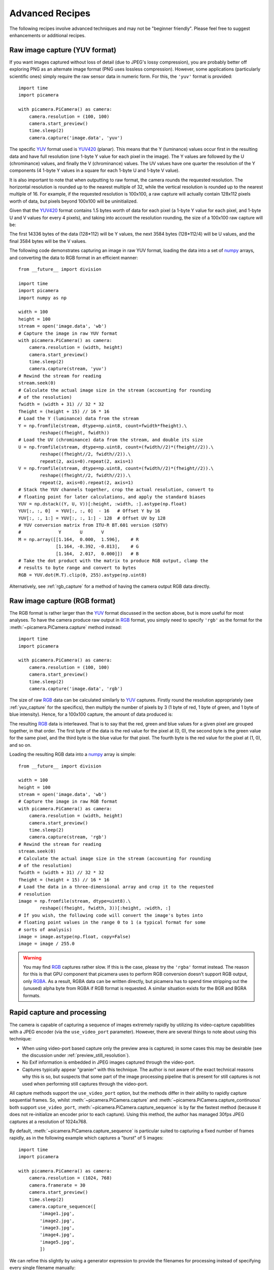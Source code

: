 .. _recipes2:

================
Advanced Recipes
================

The following recipes involve advanced techniques and may not be "beginner
friendly". Please feel free to suggest enhancements or additional recipes.


.. _yuv_capture:

Raw image capture (YUV format)
==============================

If you want images captured without loss of detail (due to JPEG's lossy
compression), you are probably better off exploring PNG as an alternate image
format (PNG uses lossless compression). However, some applications
(particularly scientific ones) simply require the raw sensor data in numeric
form. For this, the ``'yuv'`` format is provided::

    import time
    import picamera

    with picamera.PiCamera() as camera:
        camera.resolution = (100, 100)
        camera.start_preview()
        time.sleep(2)
        camera.capture('image.data', 'yuv')

The specific `YUV`_ format used is `YUV420`_ (planar). This means that the Y
(luminance) values occur first in the resulting data and have full resolution
(one 1-byte Y value for each pixel in the image). The Y values are followed by
the U (chrominance) values, and finally the V (chrominance) values.  The UV
values have one quarter the resolution of the Y components (4 1-byte Y values
in a square for each 1-byte U and 1-byte V value).

It is also important to note that when outputting to raw format, the camera
rounds the requested resolution. The horizontal resolution is rounded up to the
nearest multiple of 32, while the vertical resolution is rounded up to the
nearest multiple of 16. For example, if the requested resolution is 100x100,
a raw capture will actually contain 128x112 pixels worth of data, but pixels
beyond 100x100 will be uninitialized.

Given that the `YUV420`_ format contains 1.5 bytes worth of data for each pixel
(a 1-byte Y value for each pixel, and 1-byte U and V values for every 4 pixels),
and taking into account the resolution rounding, the size of a 100x100 raw
capture will be:

.. image:: yuv_math.svg
    :align: center

The first 14336 bytes of the data (128*112) will be Y values, the next 3584
bytes (128*112/4) will be U values, and the final 3584 bytes will be the V
values.

The following code demonstrates capturing an image in raw YUV format, loading
the data into a set of `numpy`_ arrays, and converting the data to RGB format
in an efficient manner::

    from __future__ import division

    import time
    import picamera
    import numpy as np

    width = 100
    height = 100
    stream = open('image.data', 'wb')
    # Capture the image in raw YUV format
    with picamera.PiCamera() as camera:
        camera.resolution = (width, height)
        camera.start_preview()
        time.sleep(2)
        camera.capture(stream, 'yuv')
    # Rewind the stream for reading
    stream.seek(0)
    # Calculate the actual image size in the stream (accounting for rounding
    # of the resolution)
    fwidth = (width + 31) // 32 * 32
    fheight = (height + 15) // 16 * 16
    # Load the Y (luminance) data from the stream
    Y = np.fromfile(stream, dtype=np.uint8, count=fwidth*fheight).\
            reshape((fheight, fwidth))
    # Load the UV (chrominance) data from the stream, and double its size
    U = np.fromfile(stream, dtype=np.uint8, count=(fwidth//2)*(fheight//2)).\
            reshape((fheight//2, fwidth//2)).\
            repeat(2, axis=0).repeat(2, axis=1)
    V = np.fromfile(stream, dtype=np.uint8, count=(fwidth//2)*(fheight//2)).\
            reshape((fheight//2, fwidth//2)).\
            repeat(2, axis=0).repeat(2, axis=1)
    # Stack the YUV channels together, crop the actual resolution, convert to
    # floating point for later calculations, and apply the standard biases
    YUV = np.dstack((Y, U, V))[:height, :width, :].astype(np.float)
    YUV[:, :, 0]  = YUV[:, :, 0]  - 16   # Offset Y by 16
    YUV[:, :, 1:] = YUV[:, :, 1:] - 128  # Offset UV by 128
    # YUV conversion matrix from ITU-R BT.601 version (SDTV)
    #              Y       U       V
    M = np.array([[1.164,  0.000,  1.596],    # R
                  [1.164, -0.392, -0.813],    # G
                  [1.164,  2.017,  0.000]])   # B
    # Take the dot product with the matrix to produce RGB output, clamp the
    # results to byte range and convert to bytes
    RGB = YUV.dot(M.T).clip(0, 255).astype(np.uint8)

Alternatively, see :ref:`rgb_capture` for a method of having the camera output
RGB data directly.

.. versionchanged:: 1.0

    The :attr:`~picamera.PiCamera.raw_format` attribute is now deprecated, as
    is the ``'raw'`` format specification for the
    :meth:`~picamera.PiCamera.capture` method. Simply use the ``'yuv'`` format
    instead, as shown in the code above.


.. _rgb_capture:

Raw image capture (RGB format)
==============================

The RGB format is rather larger than the `YUV`_ format discussed in the section
above, but is more useful for most analyses. To have the camera produce raw
output in `RGB`_ format, you simply need to specify ``'rgb'`` as the format
for the :meth:`~picamera.PiCamera.capture` method instead::

    import time
    import picamera

    with picamera.PiCamera() as camera:
        camera.resolution = (100, 100)
        camera.start_preview()
        time.sleep(2)
        camera.capture('image.data', 'rgb')

The size of raw `RGB`_ data can be calculated similarly to `YUV`_ captures.
Firstly round the resolution appropriately (see :ref:`yuv_capture` for the
specifics), then multiply the number of pixels by 3 (1 byte of red, 1 byte of
green, and 1 byte of blue intensity). Hence, for a 100x100 capture, the amount
of data produced is:

.. image:: rgb_math.svg
    :align: center

The resulting `RGB`_ data is interleaved. That is to say that the red, green
and blue values for a given pixel are grouped together, in that order. The
first byte of the data is the red value for the pixel at (0, 0), the second
byte is the green value for the same pixel, and the third byte is the blue
value for that pixel. The fourth byte is the red value for the pixel at (1, 0),
and so on.

Loading the resulting RGB data into a `numpy`_ array is simple::

    from __future__ import division

    width = 100
    height = 100
    stream = open('image.data', 'wb')
    # Capture the image in raw RGB format
    with picamera.PiCamera() as camera:
        camera.resolution = (width, height)
        camera.start_preview()
        time.sleep(2)
        camera.capture(stream, 'rgb')
    # Rewind the stream for reading
    stream.seek(0)
    # Calculate the actual image size in the stream (accounting for rounding
    # of the resolution)
    fwidth = (width + 31) // 32 * 32
    fheight = (height + 15) // 16 * 16
    # Load the data in a three-dimensional array and crop it to the requested
    # resolution
    image = np.fromfile(stream, dtype=uint8).\
            reshape((fheight, fwidth, 3))[:height, :width, :]
    # If you wish, the following code will convert the image's bytes into
    # floating point values in the range 0 to 1 (a typical format for some
    # sorts of analysis)
    image = image.astype(np.float, copy=False)
    image = image / 255.0

.. versionchanged:: 1.0

    The :attr:`~picamera.PiCamera.raw_format` attribute is now deprecated, as
    is the ``'raw'`` format specification for the
    :meth:`~picamera.PiCamera.capture` method. Simply use the ``'rgb'`` format
    instead, as shown in the code above.

.. warning::

    You may find `RGB`_ captures rather slow. If this is the case, please try
    the ``'rgba'`` format instead. The reason for this is that GPU component
    that picamera uses to perform RGB conversion doesn't support RGB output,
    only `RGBA`_. As a result, RGBA data can be written directly, but picamera
    has to spend time stripping out the (unused) alpha byte from RGBA if RGB
    format is requested. A similar situation exists for the BGR and BGRA
    formats.




.. _rapid_capture:

Rapid capture and processing
============================

The camera is capable of capturing a sequence of images extremely rapidly by
utilizing its video-capture capabilities with a JPEG encoder (via the
``use_video_port`` parameter). However, there are several things to note about
using this technique:

* When using video-port based capture only the preview area is captured; in
  some cases this may be desirable (see the discussion under
  :ref:`preview_still_resolution`).

* No Exif information is embedded in JPEG images captured through the
  video-port.

* Captures typically appear "granier" with this technique. The author is not
  aware of the exact technical reasons why this is so, but suspects that some
  part of the image processing pipeline that is present for still captures is
  not used when performing still captures through the video-port.

All capture methods support the ``use_video_port`` option, but the methods
differ in their ability to rapidly capture sequential frames. So, whilst
:meth:`~picamera.PiCamera.capture` and
:meth:`~picamera.PiCamera.capture_continuous` both support ``use_video_port``,
:meth:`~picamera.PiCamera.capture_sequence` is by far the fastest method
(because it does not re-initialize an encoder prior to each capture). Using
this method, the author has managed 30fps JPEG captures at a resolution of
1024x768.

By default, :meth:`~picamera.PiCamera.capture_sequence` is particular suited to
capturing a fixed number of frames rapidly, as in the following example which
captures a "burst" of 5 images::

    import time
    import picamera

    with picamera.PiCamera() as camera:
        camera.resolution = (1024, 768)
        camera.framerate = 30
        camera.start_preview()
        time.sleep(2)
        camera.capture_sequence([
            'image1.jpg',
            'image2.jpg',
            'image3.jpg',
            'image4.jpg',
            'image5.jpg',
            ])

We can refine this slightly by using a generator expression to provide the
filenames for processing instead of specifying every single filename manually::

    import time
    import picamera

    frames = 60

    with picamera.PiCamera() as camera:
        camera.resolution = (1024, 768)
        camera.framerate = 30
        camera.start_preview()
        # Give the camera some warm-up time
        time.sleep(2)
        start = time.time()
        camera.capture_sequence([
            'image%02d.jpg' % i
            for i in range(frames)
            ], use_video_port=True)
        finish = time.time()
    print('Captured %d frames at %.2ffps' % (
        frames,
        frames / (finish - start)))

However, this still doesn't let us capture an arbitrary number of frames until
some condition is satisfied. To do this we need to use a generator function to
provide the list of filenames (or more usefully, streams) to the
:meth:`~picamera.PiCamera.capture_sequence` method::

    import time
    import picamera

    frames = 60

    def filenames():
        frame = 0
        while frame < frames:
            yield 'image%02d.jpg' % frame
            frame += 1

    with picamera.PiCamera() as camera:
        camera.resolution = (1024, 768)
        camera.framerate = 30
        camera.start_preview()
        # Give the camera some warm-up time
        time.sleep(2)
        start = time.time()
        camera.capture_sequence(filenames(), use_video_port=True)
        finish = time.time()
    print('Captured %d frames at %.2ffps' % (
        frames,
        frames / (finish - start)))

The major issue with capturing this rapidly is that the Raspberry Pi's IO
bandwidth is extremely limited. As a format, JPEG is considerably less
efficient than the H.264 video format (which is to say that, for the same
number of bytes, H.264 will provide considerably better quality over the same
number of frames).

At higher resolutions (beyond 800x600) you are likely to find you cannot
sustain 30fps captures to the Pi's SD card for very long (before exhausting the
disk cache).  In other words, if you are intending to perform processing on the
frames after capture, you may be better off just capturing video and decoding
frames from the resulting file rather than dealing with individual JPEG
captures.

However, if you can perform your processing fast enough, you may not need to
involve the disk at all.  Using a generator function, we can maintain a queue
of objects to store the captures, and have parallel threads accept and process
the streams as captures come in. Provided the processing runs at a faster frame
rate than the captures, the encoder won't stall and nothing ever need hit the
disk.

Please note that the following code involves some fairly advanced techniques
(threading and all its associated locking fun is typically not a "beginner
friendly" subject, not to mention generator expressions)::

    import io
    import time
    import threading
    import picamera

    # Create a pool of image processors
    done = False
    lock = threading.Lock()
    pool = []

    class ImageProcessor(threading.Thread):
        def __init__(self):
            super(ImageProcessor, self).__init__()
            self.stream = io.BytesIO()
            self.event = threading.Event()
            self.terminated = False
            self.start()

        def run(self):
            # This method runs in a separate thread
            global done
            while not self.terminated:
                if self.event.wait(1):
                    try:
                        self.stream.seek(0)
                        # Read the image and do some processing on it
                        #Image.open(self.stream)
                        #...
                        #...
                        # Set done to True if you want the script to terminate
                        # at some point
                        #done=True
                    finally:
                        # Reset the stream and event
                        self.stream.seek(0)
                        self.stream.truncate()
                        self.event.clear()
                        # Return ourselves to the pool
                        with lock:
                            pool.append(self)

    def streams():
        while not done:
            with lock:
                processor = pool.pop()
            yield processor.stream
            processor.event.set()

    with picamera.PiCamera() as camera:
        pool = [ImageProcessor() for i in range (4)]
        camera.resolution = (640, 480)
        # Set the framerate appropriately; too fast and the image processors
        # will stall the image pipeline and crash the script
        camera.framerate = 10
        camera.start_preview()
        time.sleep(2)
        camera.capture_sequence(streams(), use_video_port=True)

    # Shut down the processors in an orderly fashion
    while pool:
        with lock:
            processor = pool.pop()
        processor.terminated = True
        processor.join()

.. versionadded:: 0.5


.. _rapid_streaming:

Rapid capture and streaming
===========================

Following on from :ref:`rapid_capture`, we can combine the video-port capture
technique with :ref:`streaming_capture`. The server side script doesn't change
(it doesn't really care what capture technique is being used - it just reads
JPEGs off the wire). The changes to the client side script can be minimal at
first - just add ``use_video_port=True`` to the
:meth:`~picamera.PiCamera.capture_continuous` call::

    import io
    import socket
    import struct
    import time
    import picamera

    client_socket = socket.socket()
    client_socket.connect(('my_server', 8000))
    connection = client_socket.makefile('wb')
    try:
        with picamera.PiCamera() as camera:
            camera.resolution = (640, 480)
            time.sleep(2)
            start = time.time()
            stream = io.BytesIO()
            # Use the video-port for captures...
            for foo in camera.capture_continuous(stream, 'jpeg',
                                                 use_video_port=True):
                connection.write(struct.pack('<L', stream.tell()))
                connection.flush()
                stream.seek(0)
                connection.write(stream.read())
                if time.time() - start > 30:
                    break
                stream.seek(0)
                stream.truncate()
        connection.write(struct.pack('<L', 0))
    finally:
        connection.close()
        client_socket.close()

Using this technique, the author can manage about 14fps of streaming at
640x480. One deficiency of the script above is that it interleaves capturing
images with sending them over the wire (although we deliberately don't flush on
sending the image data). Potentially, it would be more efficient to permit
image capture to occur simultaneously with image transmission. We can attempt
to do this by utilizing the background threading techniques from the final
example in :ref:`rapid_capture`.

Once again, please note that the following code involves some quite advanced
techniques and is not "beginner friendly"::

    import io
    import socket
    import struct
    import time
    import threading
    import picamera

    client_socket = socket.socket()
    client_socket.connect(('spider', 8000))
    connection = client_socket.makefile('wb')
    try:
        connection_lock = threading.Lock()
        pool = []
        pool_lock = threading.Lock()

        class ImageStreamer(threading.Thread):
            def __init__(self):
                super(ImageStreamer, self).__init__()
                self.stream = io.BytesIO()
                self.event = threading.Event()
                self.terminated = False
                self.start()

            def run(self):
                # This method runs in a background thread
                while not self.terminated:
                    if self.event.wait(1):
                        try:
                            with connection_lock:
                                connection.write(struct.pack('<L', self.stream.tell()))
                                connection.flush()
                                self.stream.seek(0)
                                connection.write(self.stream.read())
                        finally:
                            self.stream.seek(0)
                            self.stream.truncate()
                            self.event.clear()
                            with pool_lock:
                                pool.append(self)

        count = 0
        start = time.time()
        finish = time.time()

        def streams():
            global count, finish
            while finish - start < 30:
                with pool_lock:
                    streamer = pool.pop()
                yield streamer.stream
                streamer.event.set()
                count += 1
                finish = time.time()

        with picamera.PiCamera() as camera:
            pool = [ImageStreamer() for i in range(4)]
            camera.resolution = (640, 480)
            # Set the framerate appropriately; too fast and we'll starve the
            # pool of streamers and crash the script
            camera.framerate = 15
            camera.start_preview()
            time.sleep(2)
            camera.capture_sequence(streams(), 'jpeg', use_video_port=True)

        # Shut down the streamers in an orderly fashion
        while pool:
            with pool_lock:
                streamer = pool.pop()
            streamer.terminated = True
            streamer.join()

        # Write the terminating 0-length to the connection to let the server
        # know we're done
        with connection_lock:
            connection.write(struct.pack('<L', 0))

    finally:
        connection.close()
        client_socket.close()

    print('Sent %d images in %.2f seconds at %.2ffps' % (
        count, finish-start, count / (finish-start)))

The author's tests with the script above haven't yielded substantial
improvements over the former script using
:meth:`~picamera.PiCamera.capture_continuous`, but the reason for this is not
currently clear. Suggestions for further improvements are welcomed!

.. versionadded:: 0.5


.. _record_and_capture:

Capturing images whilst recording
=================================

The camera is capable of capturing still images while it is recording video.
However, if one attempts this using the stills capture mode, the resulting
video will have dropped frames during the still image capture. This is because
regular stills require a mode change, causing the dropped frames (this is the
flicker to a higher resolution that one sees when capturing while a preview is
running).

However, if the *use_video_port* parameter is used to force a video-port based
image capture (see :ref:`rapid_capture`) then the mode change does not occur,
and the resulting video will not have dropped frames::

    import picamera

    with picamera.PiCamera() as camera:
        camera.resolution = (800, 600)
        camera.start_preview()
        camera.start_recording('foo.h264')
        camera.wait_recording(10)
        camera.capture('foo.jpg', use_video_port=True)
        camera.wait_recording(10)
        camera.stop_recording()

The above code should produce a 20 second video with no dropped frames, and a
still frame from 10 seconds into the video.

.. versionadded:: 0.8


.. _circular_record2:

Splitting to/from a circular stream
===================================

This example builds on the one in :ref:`circular_record1` and the one in
:ref:`record_and_capture` to demonstrate the beginnings of a security
application. As before, a :class:`~picamera.PiCameraCircularIO` instance is
used to keep the last few seconds of video recorded in memory. While the video
is being recorded, video-port-based still captures are taken to provide a
motion detection routine with some input (the actual motion detection algorithm
is left as an exercise for the reader).

Once motion is detected, the last 10 seconds of video are written to disk, and
video recording is split to another disk file to proceed until motion is no
longer detected. Once motion is no longer detected, we split the recording back
to the in-memory ring-buffer::

    import io
    import random
    import picamera
    from PIL import Image

    prior_image = None

    def detect_motion(camera):
        global prior_image
        stream = io.BytesIO()
        camera.capture(stream, format='jpeg', use_video_port=True)
        stream.seek(0)
        if prior_image is None:
            prior_image = Image.open(stream)
            return False
        else:
            current_image = Image.open(stream)
            # Compare current_image to prior_image to detect motion. This is
            # left as an exercise for the reader!
            result = random.randint(0, 10) == 0
            # Once motion detection is done, make the prior image the current
            prior_image = current_image
            return result

    def write_before(stream):
        # Write the entire content of the circular buffer to disk. No need to
        # lock the stream here as we're definitely not writing to it
        # simultaneously
        with io.open('before.h264', 'wb') as output:
            for frame in stream.frames:
                if frame.header:
                    stream.seek(frame.position)
                    break
            while True:
                buf = stream.read1()
                if not buf:
                    break
                output.write(buf)
        # Wipe the circular stream once we're done
        stream.seek(0)
        stream.truncate()

    with picamera.PiCamera() as camera:
        camera.resolution = (1280, 720)
        stream = picamera.PiCameraCircularIO(camera, seconds=10)
        camera.start_recording(stream, format='h264')
        try:
            while True:
                camera.wait_recording(1)
                if detect_motion(camera):
                    print('Motion detected!')
                    # As soon as we detect motion, split the recording to
                    # record the frames "after" motion
                    camera.split_recording('after.h264')
                    # Write the 10 seconds "before" motion to disk as well
                    write_video(stream)
                    # Wait until motion is no longer detected, then split
                    # recording back to the in-memory circular buffer
                    while detect_motion(camera):
                        camera.wait_recording(1)
                    print('Motion stopped!')
                    camera.split_recording(stream)
        finally:
            camera.stop_recording()

This example also demonstrates writing the circular buffer to disk in an
efficient manner using the :meth:`~picamera.PiCameraCircularIO.read1` method
(as opposed to :meth:`~picamera.CircularIO.read`).

.. note::

    Note that :meth:`~picamera.CircularIO.read1` does not guarantee to return
    the number of bytes requested, even if they are available in the underlying
    stream; it simply returns as many as are available from a single chunk up
    to the limit specified.

.. versionadded:: 1.0


.. _YUV: http://en.wikipedia.org/wiki/YUV
.. _YUV420: http://en.wikipedia.org/wiki/YUV#Y.27UV420p_.28and_Y.27V12_or_YV12.29_to_RGB888_conversion
.. _RGB: http://en.wikipedia.org/wiki/RGB
.. _RGBA: http://en.wikipedia.org/wiki/RGBA_color_space
.. _numpy: http://www.numpy.org/
.. _ring buffer: http://en.wikipedia.org/wiki/Circular_buffer

